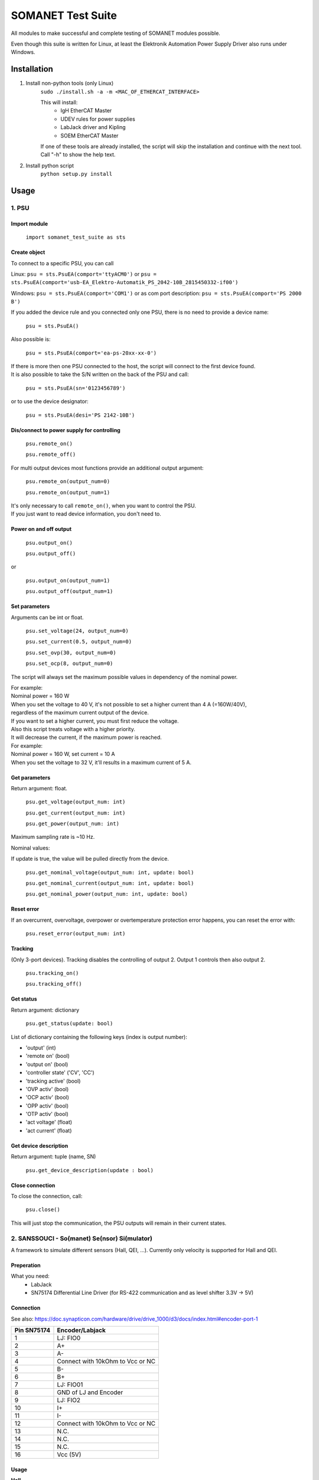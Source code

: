SOMANET Test Suite
==================

All modules to make successful and complete testing of SOMANET modules possible.

Even though this suite is written for Linux, at least the Elektronik Automation Power Supply Driver also runs under Windows.

Installation
------------

1) Install non-python tools (only Linux)
    ``sudo ./install.sh -a -m <MAC_OF_ETHERCAT_INTERFACE>``

    This will install:
        - IgH EtherCAT Master
        - UDEV rules for power supplies
        - LabJack driver and Kipling
        - SOEM EtherCAT Master

    If one of these tools are already installed, the script will skip the installation
    and continue with the next tool.
    Call "-h" to show the help text.

2) Install python script
    ``python setup.py install``


Usage
-----

1. PSU
^^^^^^
Import module
"""""""""""""
    ``import somanet_test_suite as sts``

Create object
"""""""""""""
To connect to a specific PSU, you can call

Linux: ``psu = sts.PsuEA(comport='ttyACM0')`` or ``psu = sts.PsuEA(comport='usb-EA_Elektro-Automatik_PS_2042-10B_2815450332-if00')``

Windows: ``psu = sts.PsuEA(comport='COM1')`` or as com port description: ``psu = sts.PsuEA(comport='PS 2000 B')``

If you added the device rule and you connected only one PSU, there is no need to provide a device name:

    ``psu = sts.PsuEA()``

Also possible is:

    ``psu = sts.PsuEA(comport='ea-ps-20xx-xx-0')``

| If there is more then one PSU connected to the host, the script will connect to the first device found.
| It is also possible to take the S/N written on the back of the PSU and call:

    ``psu = sts.PsuEA(sn='0123456789')``

or to use the device designator:

    ``psu = sts.PsuEA(desi='PS 2142-10B')``


Dis/connect to power supply for controlling
"""""""""""""""""""""""""""""""""""""""""""
    ``psu.remote_on()``

    ``psu.remote_off()``

For multi output devices most functions provide an additional output argument:

    ``psu.remote_on(output_num=0)``

    ``psu.remote_on(output_num=1)``

| It's only necessary to call ``remote_on()``, when you want to control the PSU.
| If you just want to read device information, you don't need to.

Power on and off output
""""""""""""""""""""""""""
    ``psu.output_on()``

    ``psu.output_off()``

or

    ``psu.output_on(output_num=1)``

    ``psu.output_off(output_num=1)``

Set parameters
""""""""""""""""""""""""""
Arguments can be int or float.

    ``psu.set_voltage(24, output_num=0)``

    ``psu.set_current(0.5, output_num=0)``

    ``psu.set_ovp(30, output_num=0)``

    ``psu.set_ocp(8, output_num=0)``

The script will always set the maximum possible values in dependency of the nominal power.

| For example:
| Nominal power = 160 W
| When you set the voltage to 40 V, it's not possible to set a higher current than 4 A (=160W/40V),
| regardless of the maximum current output of the device.
| If you want to set a higher current, you must first reduce the voltage.

| Also this script treats voltage with a higher priority.
| It will decrease the current, if the maximum power is reached.
| For example:
| Nominal power = 160 W, set current = 10 A
| When you set the voltage to 32 V, it'll results in a maximum current of 5 A.


Get parameters
""""""""""""""""""""""""""
Return argument: float.

    ``psu.get_voltage(output_num: int)``

    ``psu.get_current(output_num: int)``

    ``psu.get_power(output_num: int)``

Maximum sampling rate is ~10 Hz.


Nominal values:

If update is true, the value will be pulled directly from the device.

    ``psu.get_nominal_voltage(output_num: int, update: bool)``

    ``psu.get_nominal_current(output_num: int, update: bool)``

    ``psu.get_nominal_power(output_num: int, update: bool)``


Reset error
"""""""""""""
If an overcurrent, overvoltage, overpower or overtemperature protection error happens,
you can reset the error with:

    ``psu.reset_error(output_num: int)``


Tracking
"""""""""""""
(Only 3-port devices).
Tracking disables the controlling of output 2. Output 1 controls then also output 2.

    ``psu.tracking_on()``

    ``psu.tracking_off()``


Get status
"""""""""""""
Return argument: dictionary

    ``psu.get_status(update: bool)``

List of dictionary containing the following keys (index is output number):

- 'output' (int)
- 'remote on' (bool)
- 'output on' (bool)
- 'controller state' ('CV', 'CC')
- 'tracking active' (bool)
- 'OVP activ' (bool)
- 'OCP activ' (bool)
- 'OPP activ' (bool)
- 'OTP activ' (bool)
- 'act voltage' (float)
- 'act current' (float)


Get device description
""""""""""""""""""""""""""
Return argument: tuple (name, SN)

    ``psu.get_device_description(update : bool)``


Close connection
""""""""""""""""""""""""""
To close the connection, call:

    ``psu.close()``

This will just stop the communication, the PSU outputs will remain in their current states.



2. SANSSOUCI - So(manet) Se(nsor) Si(mulator)
^^^^^^^^^^^^^^^^^^^^^^^^^^^^^^^^^^^^^^^^^^^^^

A framework to simulate different sensors (Hall, QEI, ...).
Currently only velocity is supported for Hall and QEI.

Preperation
""""""""""""""""""""""""""
What you need:
 - LabJack
 - SN75174 Differential Line Driver (for RS-422 communication and as level shifter 3.3V -> 5V)

Connection
""""""""""""""""""""""""""
See also: https://doc.synapticon.com/hardware/drive/drive_1000/d3/docs/index.html#encoder-port-1

+--------------+------------------+
| Pin SN75174  | Encoder/Labjack  |
+==============+==================+
| 1            | LJ: FIO0         |
+--------------+------------------+
| 2            | A+               |
+--------------+------------------+
| 3            | A-               |
+--------------+------------------+
| 4            | Connect with     |
|              | 10kOhm to Vcc    |
|              | or NC            |
+--------------+------------------+
| 5            | B-               |
+--------------+------------------+
| 6            | B+               |
+--------------+------------------+
| 7            | LJ: FIO01        |
+--------------+------------------+
| 8            | GND of LJ and    |
|              | Encoder          |
+--------------+------------------+
| 9            | LJ: FIO2         |
+--------------+------------------+
| 10           | I+               |
+--------------+------------------+
| 11           | I-               |
+--------------+------------------+
| 12           | Connect with     |
|              | 10kOhm to Vcc    |
|              | or NC            |
+--------------+------------------+
| 13           | N.C.             |
+--------------+------------------+
| 14           | N.C.             |
+--------------+------------------+
| 15           | N.C.             |
+--------------+------------------+
| 16           | Vcc (5V)         |
+--------------+------------------+

Usage
""""""""""""""""""""""""""

**Hall**

    ``sensor = Sanssouci(printer.write, 'HALL', pole_pairs=7)``

    ``sensor.set_velocity(20)``

**QEI**

    ``sensor = Sanssouci(printer.write, 'QEI', resolution=100)``

    ``sensor.set_velocity(20)``
